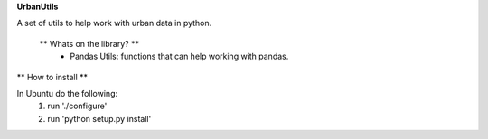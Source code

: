 **UrbanUtils**

A set of utils to help work with urban data in python.


 ** Whats on the library? **
  * Pandas Utils: functions that can help working with pandas.


** How to install **

In Ubuntu do the following:
  1. run './configure'
  2. run 'python setup.py install'
  

